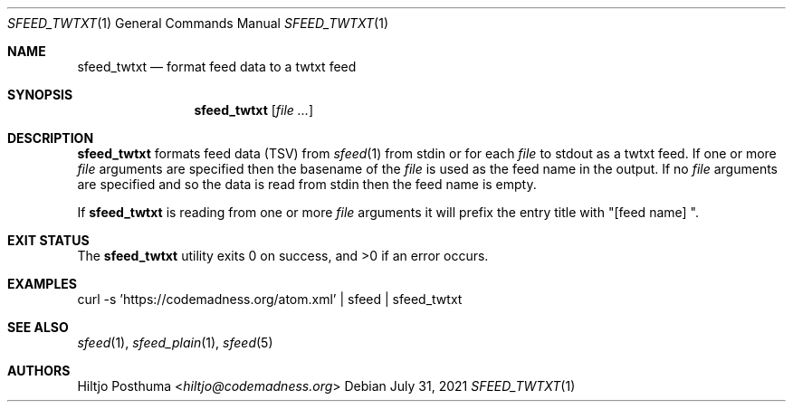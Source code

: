 .Dd July 31, 2021
.Dt SFEED_TWTXT 1
.Os
.Sh NAME
.Nm sfeed_twtxt
.Nd format feed data to a twtxt feed
.Sh SYNOPSIS
.Nm
.Op Ar
.Sh DESCRIPTION
.Nm
formats feed data (TSV) from
.Xr sfeed 1
from stdin or for each
.Ar file
to stdout as a twtxt feed.
If one or more
.Ar file
arguments are specified then the basename of the
.Ar file
is used as the feed name in the output.
If no
.Ar file
arguments are specified and so the data is read from stdin then the feed name
is empty.
.Pp
If
.Nm
is reading from one or more
.Ar file
arguments it will prefix the entry title with "[feed name] ".
.Sh EXIT STATUS
.Ex -std
.Sh EXAMPLES
.Bd -literal
curl -s 'https://codemadness.org/atom.xml' | sfeed | sfeed_twtxt
.Ed
.Sh SEE ALSO
.Xr sfeed 1 ,
.Xr sfeed_plain 1 ,
.Xr sfeed 5
.Sh AUTHORS
.An Hiltjo Posthuma Aq Mt hiltjo@codemadness.org
